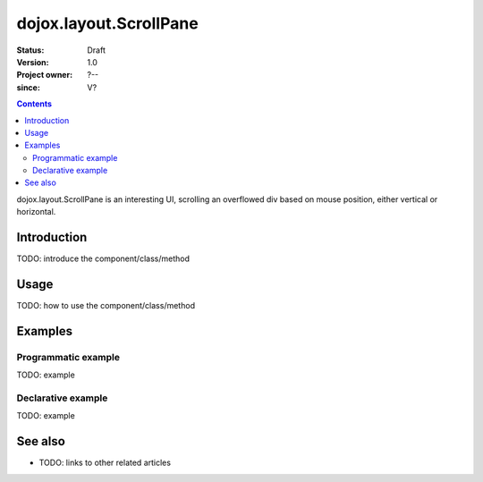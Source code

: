 .. _dojox/layout/ScrollPane:

=======================
dojox.layout.ScrollPane
=======================

:Status: Draft
:Version: 1.0
:Project owner: ?--
:since: V?

.. contents::
   :depth: 2

dojox.layout.ScrollPane is an interesting UI, scrolling an overflowed div based on mouse position, either vertical or horizontal.


Introduction
============

TODO: introduce the component/class/method


Usage
=====

TODO: how to use the component/class/method

.. js ::
 
 <script type="text/javascript">
   // your code
 </script>



Examples
========

Programmatic example
--------------------

TODO: example

Declarative example
-------------------

TODO: example


See also
========

* TODO: links to other related articles
